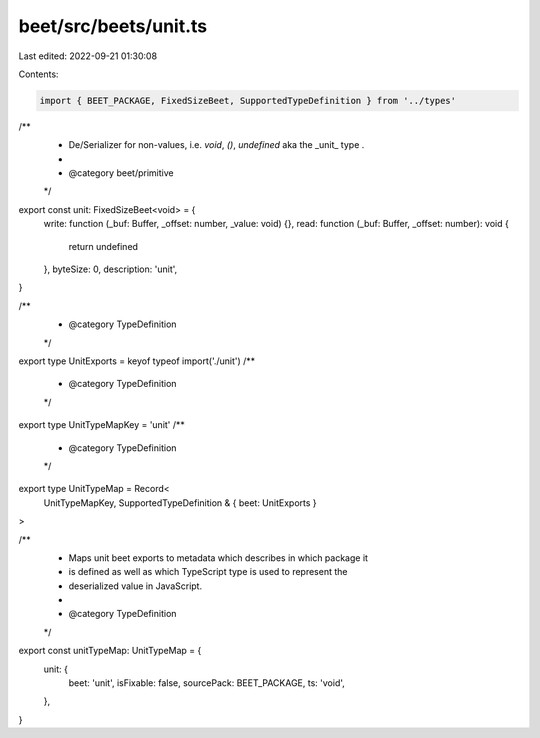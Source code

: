 beet/src/beets/unit.ts
======================

Last edited: 2022-09-21 01:30:08

Contents:

.. code-block:: ts

    import { BEET_PACKAGE, FixedSizeBeet, SupportedTypeDefinition } from '../types'

/**
 * De/Serializer for non-values, i.e. `void`, `()`, `undefined` aka the _unit_ type .
 *
 * @category beet/primitive
 */
export const unit: FixedSizeBeet<void> = {
  write: function (_buf: Buffer, _offset: number, _value: void) {},
  read: function (_buf: Buffer, _offset: number): void {
    return undefined
  },
  byteSize: 0,
  description: 'unit',
}

/**
 * @category TypeDefinition
 */
export type UnitExports = keyof typeof import('./unit')
/**
 * @category TypeDefinition
 */
export type UnitTypeMapKey = 'unit'
/**
 * @category TypeDefinition
 */
export type UnitTypeMap = Record<
  UnitTypeMapKey,
  SupportedTypeDefinition & { beet: UnitExports }
>

/**
 * Maps unit beet exports to metadata which describes in which package it
 * is defined as well as which TypeScript type is used to represent the
 * deserialized value in JavaScript.
 *
 * @category TypeDefinition
 */
export const unitTypeMap: UnitTypeMap = {
  unit: {
    beet: 'unit',
    isFixable: false,
    sourcePack: BEET_PACKAGE,
    ts: 'void',
  },
}


